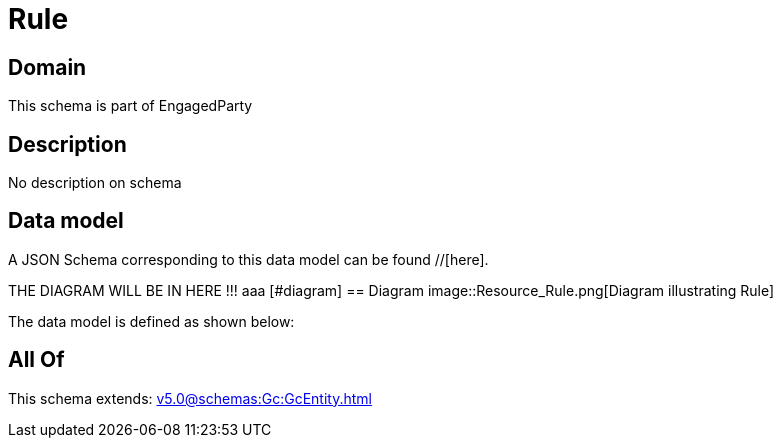 = Rule

[#domain]
== Domain

This schema is part of EngagedParty

[#description]
== Description
No description on schema


[#data_model]
== Data model

A JSON Schema corresponding to this data model can be found //[here].

THE DIAGRAM WILL BE IN HERE !!!
aaa
            [#diagram]
            == Diagram
            image::Resource_Rule.png[Diagram illustrating Rule]
            

The data model is defined as shown below:


[#all_of]
== All Of

This schema extends: xref:v5.0@schemas:Gc:GcEntity.adoc[]

